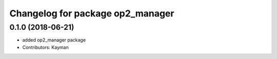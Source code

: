 ^^^^^^^^^^^^^^^^^^^^^^^^^^^^^^^^^
Changelog for package op2_manager
^^^^^^^^^^^^^^^^^^^^^^^^^^^^^^^^^

0.1.0 (2018-06-21)
------------------
* added op2_manager package
* Contributors: Kayman
